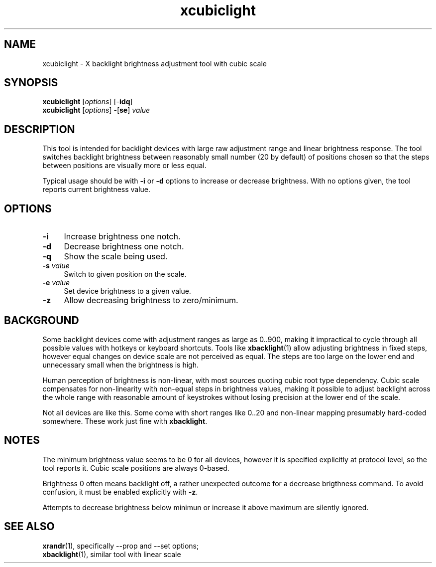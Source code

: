 .TH xcubiclight 1
'''
.SH NAME
xcubiclight \- X backlight brightness adjustment tool with cubic scale
'''
.SH SYNOPSIS
\fBxcubiclight\fR [\fIoptions\fR] [-\fBidq\fR]
.br
\fBxcubiclight\fR [\fIoptions\fR] -[\fBse\fR] \fIvalue\fR
'''
.SH DESCRIPTION
This tool is intended for backlight devices with large raw adjustment range
and linear brightness response. The tool switches backlight brightness
between reasonably small number (20 by default) of positions chosen so
that the steps between positions are visually more or less equal.
.P
Typical usage should be with \fB-i\fR or \fB-d\fR options to increase
or decrease brightness. With no options given, the tool reports current
brightness value.
'''
.SH OPTIONS
.IP "\fB-i\fR" 4
Increase brightness one notch.
.IP "\fB-d\fR" 4
Decrease brightness one notch.
.IP "\fB-q\fR" 4
Show the scale being used.
.IP "\fB-s\fR \fIvalue\fR" 4
Switch to given position on the scale.
.IP "\fB-e\fR \fIvalue\fR" 4
Set device brightness to a given value.
.IP "\fB-z\fR" 4
Allow decreasing brightness to zero/minimum.
'''
.SH BACKGROUND
Some backlight devices come with adjustment ranges as large as 0..900,
making it impractical to cycle through all possible values with hotkeys
or keyboard shortcuts. Tools like \fBxbacklight\fR(1) allow adjusting
brightness in fixed steps, however equal changes on device scale are
not perceived as equal. The steps are too large on the lower end and
unnecessary small when the brightness is high.
.P
Human perception of brightness is non-linear, with most sources quoting
cubic root type dependency. Cubic scale compensates for non-linearity
with non-equal steps in brightness values, making it possible to adjust
backlight across the whole range with reasonable amount of keystrokes
without losing precision at the lower end of the scale.
.P
Not all devices are like this. Some come with short ranges like 0..20
and non-linear mapping presumably hard-coded somewhere. These work just
fine with \fBxbacklight\fR.
'''
.SH NOTES
The minimum brightness value seems to be 0 for all devices, however
it is specified explicitly at protocol level, so the tool reports it.
Cubic scale positions are always 0-based.
.P
Brightness 0 often means backlight off, a rather unexpected outcome
for a decrease brigthness command. To avoid confusion, it must be
enabled explicitly with \fB-z\fR.
.P
Attempts to decrease brightness below minimun or increase it above maximum
are silently ignored.
'''
.SH SEE ALSO
\fBxrandr\fR(1), specifically --prop and --set options;
.br
\fBxbacklight\fR(1), similar tool with linear scale
